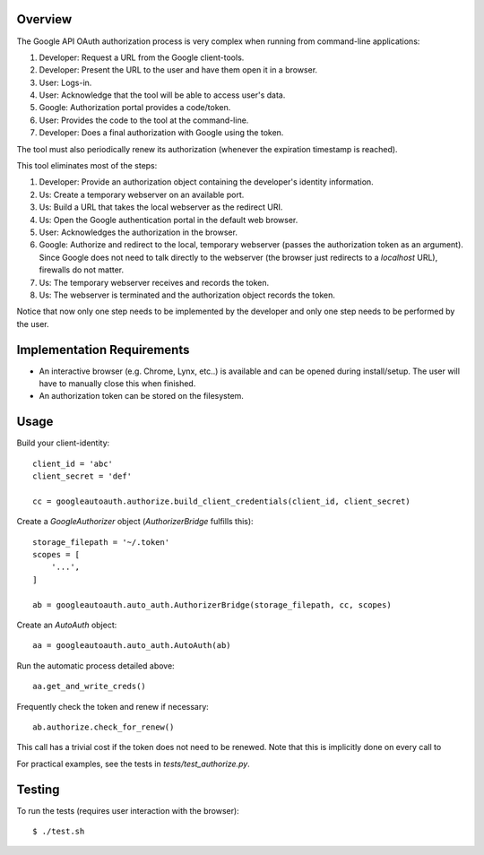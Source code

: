 Overview
========

The Google API OAuth authorization process is very complex when running from command-line applications:

1. Developer: Request a URL from the Google client-tools.
2. Developer: Present the URL to the user and have them open it in a browser.
3. User: Logs-in.
4. User: Acknowledge that the tool will be able to access user's data.
5. Google: Authorization portal provides a code/token.
6. User: Provides the code to the tool at the command-line.
7. Developer: Does a final authorization with Google using the token.

The tool must also periodically renew its authorization (whenever the expiration timestamp is reached).

This tool eliminates most of the steps:

1. Developer: Provide an authorization object containing the developer's identity information.
2. Us: Create a temporary webserver on an available port.
3. Us: Build a URL that takes the local webserver as the redirect URI.
4. Us: Open the Google authentication portal in the default web browser.
5. User: Acknowledges the authorization in the browser.
6. Google: Authorize and redirect to the local, temporary webserver (passes the authorization token as an argument). Since Google does not need to talk directly to the webserver (the browser just redirects to a *localhost* URL), firewalls do not matter.
7. Us: The temporary webserver receives and records the token.
8. Us: The webserver is terminated and the authorization object records the token.

Notice that now only one step needs to be implemented by the developer and only one step needs to be performed by the user.


Implementation Requirements
===========================

- An interactive browser (e.g. Chrome, Lynx, etc..) is available and can be opened during install/setup. The user will have to manually close this when finished.
- An authorization token can be stored on the filesystem.


Usage
=====

Build your client-identity::

    client_id = 'abc'
    client_secret = 'def'

    cc = googleautoauth.authorize.build_client_credentials(client_id, client_secret)

Create a `GoogleAuthorizer` object (`AuthorizerBridge` fulfills this)::

    storage_filepath = '~/.token'
    scopes = [
        '...',
    ]

    ab = googleautoauth.auto_auth.AuthorizerBridge(storage_filepath, cc, scopes)

Create an `AutoAuth` object::

    aa = googleautoauth.auto_auth.AutoAuth(ab)

Run the automatic process detailed above::

    aa.get_and_write_creds()



Frequently check the token and renew if necessary::

    ab.authorize.check_for_renew()

This call has a trivial cost if the token does not need to be renewed. Note that this is implicitly done on every call to


For practical examples, see the tests in `tests/test_authorize.py`.


Testing
=======

To run the tests (requires user interaction with the browser)::

    $ ./test.sh

